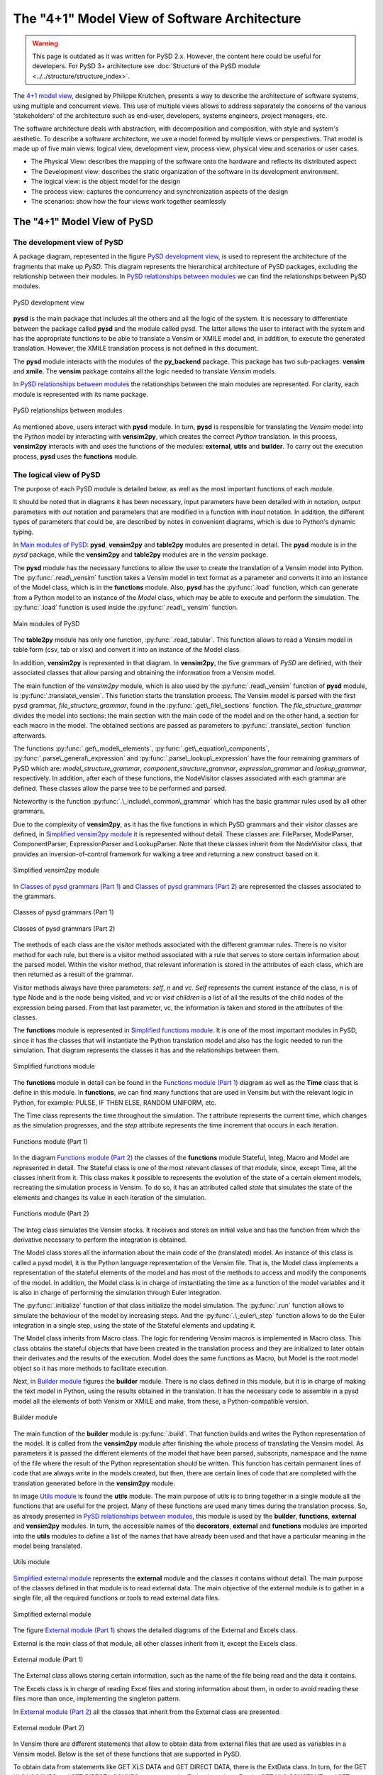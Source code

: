 The "4+1" Model View of Software Architecture
=============================================
.. _4+1 model view: https://www.cs.ubc.ca/~gregor/teaching/papers/4+1view-architecture.pdf


.. warning::
  This page is outdated as it was written for PySD 2.x. However, the content here could be useful for developers.
  For PySD 3+ architecture see :doc:`Structure of the PySD module  <../../structure/structure_index>`.

The `4+1 model view`_, designed by Philippe Krutchen, presents a way to describe the architecture of software systems, using multiple and concurrent views. This use of multiple views allows to address separately the concerns of the various 'stakeholders' of the architecture such as end-user, developers, systems engineers, project managers, etc.

The software architecture deals with abstraction, with decomposition and composition, with style and system's aesthetic. To describe a software architecture, we use a model formed by multiple views or perspectives. That model is made up of five main views: logical view, development view, process view, physical view and scenarios or user cases.

* The Physical View: describes the mapping of the software onto the hardware and reflects its distributed aspect

* The Development view: describes the static organization of the software in its development environment.

* The logical view: is the object model for the design

* The process view: captures the concurrency and synchronization aspects of the design

* The scenarios: show how the four views work together seamlessly


The "4+1" Model View of PySD
----------------------------

The development view of PySD
~~~~~~~~~~~~~~~~~~~~~~~~~~~~

A package diagram, represented in the figure `PySD development view`_, is used to represent the architecture of the fragments that make up *PySD*. This diagram represents the hierarchical architecture of PySD packages, excluding the relationship between their modules. In `PySD relationships between modules`_ we can find the relationships between PySD modules.

.. _PySD development view:

.. figure:: images/development-view/packages.png
   :align: center

   PySD development view

**pysd** is the main package that includes all the others and all the logic of the system. It is necessary to differentiate between the package called **pysd** and the module called pysd. The latter allows the user to interact with the system and has the appropriate functions to be able to translate a Vensim or XMILE model and, in addition, to execute the generated translation. However, the XMILE translation process is not defined in this document.

The **pysd** module interacts with the modules of the **py_backend** package. This package has two sub-packages: **vensim** and **xmile**. The **vensim** package contains all the logic needed to translate *Vensim* models.

In `PySD relationships between modules`_ the relationships between the main modules are represented. For clarity, each module is represented with its name package.

.. _PySD relationships between modules:

.. figure:: images/development-view/relationship-modules.png
   :align: center

   PySD relationships between modules

As mentioned above, users interact with **pysd** module. In turn, **pysd**  is responsible for translating the *Vensim* model into the *Python* model by interacting with **vensim2py**, which creates the correct *Python* translation. In this process, **vensim2py** interacts with and uses the functions of the modules: **external**, **utils** and **builder**. To carry out the execution process, **pysd** uses the **functions** module.

The logical view of PySD
~~~~~~~~~~~~~~~~~~~~~~~~~~~~

The purpose of each PySD module is detailed below, as well as the most important functions of each module.

It should be noted that in diagrams it has been necessary, input parameters have been detailed with *in* notation, output parameters with *out* notation and parameters that are modified in a function with *inout* notation. In addition, the different types of parameters that could be, are described by notes in convenient diagrams, which is due to Python's dynamic typing.

In `Main modules of PySD`_: **pysd**, **vensim2py** and **table2py** modules are presented in detail. The **pysd** module is in the *pysd* package, while the **vensim2py** and **table2py** modules are in the *vensim* package.

The **pysd** module has the necessary functions to allow the user to create the translation of a Vensim model into Python. The :py:func:`.read\_vensim` function takes a Vensim model in text format as a parameter and converts it into an instance of the Model class, which is in the **functions** module. Also, **pysd** has the  :py:func:`.load` function, which can generate from a Python model to an instance of the *Model* class, which may be able to execute and perform the simulation. The :py:func:`.load` function is used inside the :py:func:`.read\_ vensim` function.

.. _Main modules of PySD:

.. figure:: images/logical-view/main-modules.png
   :align: center

   Main modules of PySD

The **table2py** module has only one function, :py:func:`.read_tabular`. This function allows to read a Vensim model in table form (csv, tab or xlsx) and convert it into an instance of the Model class.

In addition, **vensim2py** is represented in that diagram. In **vensim2py**, the five grammars of *PySD* are defined, with their associated classes that allow parsing and obtaining the information from a Vensim model.

The main function of the *vensim2py* module, which is also used by the :py:func:`.read\_vensim` function of **pysd** module, is :py:func:`.translate\_vensim`. This function starts the translation process. The Vensim model is parsed with the first pysd grammar, *file\_structure\_grammar*, found in the :py:func:`.get\_file\_sections` function. The *file\_structure\_grammar* divides the model into sections: the main section with the main code of the model and on the other hand, a section for each macro in the model. The obtained sections are passed as parameters to :py:func:`.translate\_section` function afterwards.

The functions :py:func:`.get\_model\_elements`, :py:func:`.get\_equation\_components`, :py:func:`.parse\_general\_expression` and :py:func:`.parse\_lookup\_expression` have the four remaining grammars of PySD which are: *model\_structure\_grammar*, *component\_structure\_grammar*, *expression\_grammar* and *lookup\_grammar*, respectively. In addition, after each of these functions, the NodeVisitor classes associated with each grammar are defined. These classes allow the parse tree to be performed and parsed.

Noteworthy is the function :py:func:`.\_include\_common\_grammar`  which has the basic grammar rules used by all other grammars.

Due to the complexity of **vensim2py**, as it has the five functions in which PySD grammars and their visitor classes are defined, in `Simplified vensim2py module`_ it is represented without detail. These classes are: FileParser, ModelParser, ComponentParser, ExpressionParser and LookupParser. Note that these classes inherit from the NodeVisitor class, that provides an inversion-of-control framework for walking a tree and returning a new construct based on it.

.. _Simplified vensim2py module:

.. figure:: images/logical-view/vensim2py-simply.png
   :align: center

   Simplified vensim2py module

In `Classes of pysd grammars (Part 1)`_ and `Classes of pysd grammars (Part 2)`_ are represented the classes associated to the grammars.

.. _Classes of pysd grammars (Part 1):

.. figure:: images/logical-view/grammar1.png
   :align: center

   Classes of pysd grammars (Part 1)

.. _Classes of pysd grammars (Part 2):

.. figure:: images/logical-view/grammar2.png
   :align: center

   Classes of pysd grammars (Part 2)

The methods of each class are the visitor methods associated with the different grammar rules. There is no visitor method for each rule, but there is a visitor method associated with a rule that serves to store certain information about the parsed model. Within the visitor method, that relevant information is stored in the attributes of each class, which are then returned as a result of the grammar.

Visitor methods always have three parameters: *self*, *n* and *vc*. *Self* represents the current instance of the class, *n* is of type Node and is the node being visited, and *vc* or *visit children* is a list of all the results of the child nodes of the expression being parsed. From that last parameter, vc, the information is taken and stored in the attributes of the classes.

The **functions** module is represented in `Simplified functions module`_. It is one of the most important modules in PySD, since it has the classes that will instantiate the Python translation model and also has the logic needed to run the simulation. That diagram represents the classes it has and the relationships between them.

.. _Simplified functions module:

.. figure:: images/logical-view/functions-simply.png
   :align: center

   Simplified functions module

The **functions** module in detail can be found in the `Functions module (Part 1)`_ diagram as well as the **Time** class that is define in this module. In **functions**, we can find many functions that are used in Vensim but with the relevant logic in Python, for example: PULSE, IF THEN ELSE, RANDOM UNIFORM, etc.

The Time class represents the time throughout the simulation. The *t* attribute represents the current time, which changes as the simulation progresses, and the *step* attribute represents the time increment that occurs in each iteration.

.. _Functions module (Part 1):
.. figure:: images/logical-view/functions1.png
   :align: center

   Functions module (Part 1)

In the diagram `Functions module (Part 2)`_ the classes of the **functions** module Stateful, Integ, Macro and Model are represented in detail. The Stateful class is one of the most relevant classes of that module, since, except Time, all the classes inherit from it. This class makes it possible to represents the evolution of the state  of a certain element models, recreating the simulation process in Vensim. To do so, it has an attributed called *state* that simulates the state of the elements and changes its value in each iteration of the simulation.

.. _Functions module (Part 2):
.. figure:: images/logical-view/functions2.png
   :align: center

   Functions module (Part 2)


The Integ class simulates the Vensim stocks. It receives and stores an initial value and has the function from which the derivative necessary to perform the integration is obtained.

The Model class stores all the information about the main code of the (translated) model. An instance of this class is called a pysd model, it is the Python language representation of the Vensim file.  That is, the Model class implements a representation of the stateful elements of the model and has most of the methods to access and modify the components of the model. In addition, the Model class is in charge of instantiating the time as a function of the model variables and it is also in charge of performing the simulation through Euler integration.

The :py:func:`.initialize` function of that class initialize the model simulation. The :py:func:`.run` function allows to simulate the behaviour of the model by increasing steps. And the :py:func:`.\_euler\_step` function allows to do the Euler integration in a single step, using the state of the Stateful elements and updating it.

The Model class inherits from Macro class. The logic for rendering Vensim macros is implemented in Macro class. This class obtains the stateful objects that have been created in the translation process and they are initialized to later obtain their derivates and the results of the execution. Model does the same functions as Macro, but Model is the root model object so it has more methods to facilitate execution.

Next, in `Builder module`_ figures the **builder** module. There is no class defined in this module, but it is in charge of making the text model in Python, using the results obtained in the translation. It has the necessary code to assemble in a pysd model all the elements of both Vensim or XMILE and make, from these, a Python-compatible version.


.. _Builder module:
.. figure:: images/logical-view/builder-module.png
   :align: center

   Builder module

The main function of the **builder** module is :py:func:`.build`. That function builds and writes the Python representation of the model. It is called from the **vensim2py** module after finishing the whole process  of translating the Vensim model. As parameters it is passed the different elements of the model that have been parsed, subscripts, namespace and the name of the file where the result of the Python representation should be written. This function has certain permanent lines of code that are always write in the models created, but then, there are certain lines of code that are completed with the translation generated before in the **vensim2py** module.

In image `Utils module`_ is found the **utils** module. The main purpose of utils is to bring together in a single module all the functions that are useful for the project. Many of these functions are used many times during the translation process. So, as already presented in `PySD relationships between modules`_, this module is used by the **builder**, **functions**, **external** and **vensim2py** modules. In turn, the accessible names of the **decorators**, **external** and **functions** modules are imported into the **utils** modules to define a list of the names that have already been used and that have a particular meaning in the model being translated.

.. _Utils module:

.. figure:: images/logical-view/utils-module.png
   :align: center

   Utils module

`Simplified external module`_ represents the **external** module and the classes it contains without detail. The main purpose of the classes defined in that module is to read external data. The main objective of the external module is to gather in a single file, all the required functions or tools to read external data files.

.. _Simplified external module:

.. figure:: images/logical-view/external-simply.png
   :align: center

   Simplified external module

The figure `External module (Part 1)`_ shows the detailed diagrams of the External and Excels class.

External is the main class of that module, all other classes inherit from it, except the Excels class.

.. _External module (Part 1):

.. figure:: images/logical-view/external1.png
   :align: center

   External module (Part 1)

The External class allows storing certain information, such as the name of the file being read and the data it contains.

The Excels class is in charge of reading Excel files and storing information about them, in order to avoid reading these files more than once, implementing the singleton pattern.

In `External module (Part 2)`_ all the classes that inherit from the External class are presented.

.. _External module (Part 2):
.. figure:: images/logical-view/external2.png
   :align: center

   External module (Part 2)

In Vensim there are different statements that allow to obtain data from external files that are used as variables in a Vensim model. Below is the set of these functions that are supported in PySD.

To obtain data from statements like GET XLS DATA and GET DIRECT DATA, there is the ExtData class. In turn, for the GET XLS LOOKUPS and GET DIRECT LOOKUPS statements, the ExtLookup class. For the GET XLS CONSTANT and GET DIRECT CONSTANT functions, the ExtConstant class and, finally, to implement the GET XLS SUBSCRIPT and GET DIRECT SUBSCRIPT function, the ExtSubscript class.

These expressions create a new instance of the External class where the information to represent the necessary data structures is stored. These instances of the External class are initialized before the stateful objects.

To better understand the functionality and the reason for the next module presented, called **decorators**, it would be advisable to know the `Decorator pattern <https://refactoring.guru/design-patterns/decorator>`_.

In PySD, a kind of two-level cache is implemented to speed up model execution as much as possible. The cache is implemented using decorators. In the translation process, each translated statement or function is tagged with one of two types of caches. The @cache.run decorator is used for functions whose value is constant during model execution. In this way, their value is only calculated once throughout the execution of the model. On the other hand, functions whose values must change with each execution step are labeled with the @cache.step decorator.

In `Decorators module`_ figure the **decorators** module is detailed where the functions to develop and decorate the functions of the model in the translation step are located.

.. _Decorators module:
.. figure:: images/logical-view/decorators-module.png
   :align: center

   Decorators module

The Cache class allows to define the functionality of these decorators. The :py:func:`.run` and :py:func:`.step` functions define the functionality of the two-level cache used in PySD. The :py:func:`.reset` function resets the time entered as a parameter and clears the cache of values tagged as step. The :py:func:`.clean` function clears the cache whose name is passed as a parameter.

The process view of PySD
~~~~~~~~~~~~~~~~~~~~~~~~~~~~

Activity diagrams are used to represent the PySD process view. The `Main process view`_ is the main activity diagram of PySD, the other diagrams presented in the next figures are a breakdown of this.

.. _Main process view:
.. figure:: images/process-view/main1.png
   :align: center

   Main process view

The translation process begins when the user indicates the Vensim model (.mdl extension) to be translated, using the :py:func:`.read\_vensim` function of the **pysd** module. In this function, the :py:func:`.translate\_vensim` function is called internally, which is passed as a parameter the Vensim model and is found in the **vensim2py** module. This is when the file path extension is modified, changing the extension from mdl to py, so the translated model in Python will be saved in the same path as the Vensim model. Then, the sections that make up the model are split and, subsequently, from these obtained sections, a list is created with all macros in the model. Also, each section is organized and translated resulting in translation to complete the Python file. The subsystems that make up the `Main process view`_ diagram are explained in more detail bellow.

The figure `Divide into sections`_ shows the first subsystem. Inside the :py:func:`.translate\_vensim` function, the Vensim model is read in text mode and the grammar file\_structure\_grammar is responsible for separating the macros and the main code. This grammar is defined in the :py:func:`.get\_file\_sections` function, in **vensim2py** module. In turn, in this function defines the class that has the visitor methods associated with the grammar rules, called FileParser. As result of this function and grammar, the text of the model is divided into a list with the different sections that compose it, and a section is obtained for each macro of the model and other section with the main code.

.. _Divide into sections:
.. figure:: images/process-view/divide-sentences2.png
   :align: center

   Divide into sections

Once the 'Divide into sections' sequence is complete, it continues to create a list of macros, shown in `Create macro list`_ diagram. In this section of the translation all the sections labeled as macro are filtered to store them all in a list. So all the macros of the Vensim model are centralized in a single list.

.. _Create macro list:
.. figure:: images/process-view/macro-list3.png
   :align: center

   Create macro list

Next, each section in which the Vensim model has been divided into before, is organized and translated with the :py:func:`.translate\_section` function of the **vensim2py** module.

`Organize each section`_ shows this sequence in detail, with its sub-activities developed in `Create Python namespace`_ and `Parse each component`_ diagrams.

.. _Organize each section:
.. figure:: images/process-view/translate-section4.png
   :align: center

   Organize each section

In the figure `Organize each section`_, from the :py:func:`.get\_model\_elements` function (vensim2py module), each section is parsed with the grammar model\_structure\_grammar, which is responsible for organizing and updating the sections to elements of the model depending on whether they are equations or comments. In the :py:func:`.get\_model\_elements` function, in addition to this grammar, the NodeVisitor class associated with it is defined  which is called ModelParser. The model\_structure\_grammar grammar results the model divided into elements that, in turn,  are organized by: equation, units, limits, doc and the kind of the statement. Later, as the model progresses through the different grammars of PySD, the new labels into which these elements are divided are update or added to the stored.

The elements that have been classified as comments do not influence the translation of the Vensim file, they are only useful for model developers. For this reason, a filter of all the model elements has been placed and the equation elements will be updated through the component\_structure\_grammar grammar, which is shown in `Organize each section`_. This grammar adds more information about the name and the kind of equation. In summary, this grammar allows updating and detailing the information of the elements of the model that are equations. The component\_structure\_grammar grammar is in the :py:func:`.get\_equation\_components` function of the vensim2py module as well as the NodeVisitor class, which contains the necessary logic and is called ComponentParser.

.. _Create Python namespace:
.. figure:: images/process-view/namespace5.png
   :align: center

   Create Python namespace

The ''Create Python namespace'' subsystem is presented in the figure `Create Python namespace`_, which is the next step in the translation process. The namespace is a dictionary made up of variables names, subscripts, functions and macros that are contained in the Vensim file. To these names, a safe name in Python is assigned. To create a safe name in Python is necessary to substitute some characters that are allowed in Vensim variables but in Python they are not valid in variable names, such as spaces, key words, unauthorized symbols, etc. In this dictionary, Vensim names are stored as the dictionary 'keys' and the corresponding safe names in Python are stored in the dictionary 'values'.

To do this, inside translate\_section, you can access the list of macros obtained previously and the different sections that have been updated. With each macro name, each macro parameter and other elements of the model, a record is added to the namespace dictionary with the name that represents it in Vensim and the corresponding name in Python, generated from the make\_python\_identifier function of the **utils** module. Later, another dictionary is created to add names of subscripts that make up the model, as shown in the figure `Create Python namespace`_. The names of the subscripts are stored in another dictionary because they are not used to create Python functions, they only represent the dimensions of the DataArrays and do not need to have a safe name in Python. So, this subscript dictionary is made up of all subscripts in the model and it has the subscript name as the dictionary key and the subscripts values associated with it as the dictionary values.

Once the namespace is created, the different components continue to be parsed, as shown in the figure `Parse each component`_ (subsystem of `Organize each section`_). At this point in the translation sequence, the elements of the model are divided by kind, such as regular expressions or lookups definitions.

.. _Parse each component:

.. figure:: images/process-view/parse-components6.png
   :align: center

   Parse each component

If it is an equation, it will be parsed with the expression\_grammar grammar and if it is a lookup, the the lookup\_grammar grammar will be used. The first grammar commented, expression\_grammar, is found in the :py:func:`.parse\_general\_expression` function of the **vensim2py** module, where the ExpressionParser class is also defined, which contains all the logic associated with this grammar.

The lookup\_grammar grammar and its associated class, LookupParser, are defined in the :py:func:`.parse\_lookup\_expression` function of **vensim2py** module. Both grammars update the stored elements again, adding the corresponding Python translation as a new label on each element.

Once this sequence has been completed and returning to the figure `Organize each section`_, the PySD translation process ends with the builder. The **builder** module is in charge of creating the Python file containing the translation of the Vensim model, using the :py:func:`.build` function of this module. To do this, it used the namespaces created in the process and the different elements of the model previously translated and tagged with the relevant information, which will became part of the final Python file.

The physical view of PySD
~~~~~~~~~~~~~~~~~~~~~~~~~~~~

*PySD* system is deployed on a single workstation and everything that is needed is in the same component. Therefore, capturing the physical view of PySD in a deployment diagram would not add more information about the system.

Scenarios of PySD
~~~~~~~~~~~~~~~~~~~~~~~~~~~~

Two main scenarios can be distinguished throughout the *PySD* library project. The process of **translating** a model from Vensim to Python is the first scenario. The second scenario found is the **execution** of that translated model before, which allows the simulation to be carried out and allows the user to obtain the results of the Vensim model.
